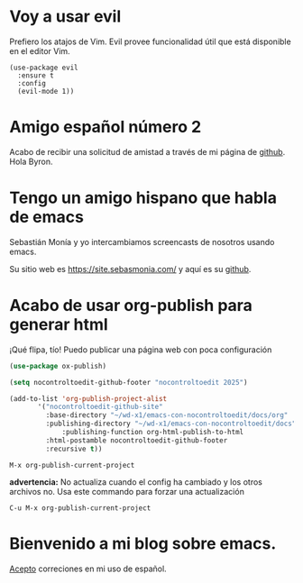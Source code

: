* Voy a usar evil

Prefiero los atajos de Vim. Evil provee funcionalidad útil que está disponible en el editor Vim.

#+begin_src elisp
  (use-package evil
    :ensure t
    :config
    (evil-mode 1))
#+end_src


* Amigo español número 2


 Acabo de recibir una solicitud de amistad a través de mi página de
 [[https://github.com/nocontroltoedit/emacs-con-nocontroltoedit/tree/main][github]]. Hola Byron.



* Tengo un amigo hispano que habla de emacs

   Sebastián Monía y yo intercambiamos screencasts de nosotros usando
   emacs.

   
   Su sitio web es [[https://site.sebasmonia.com/]] y aquí es su [[https://github.com/sebasmonia][github]].

   
* Acabo de usar org-publish para generar html

¡Qué flipa, tío! Puedo publicar una página web con poca configuración

#+begin_src emacs-lisp
  (use-package ox-publish)

  (setq nocontroltoedit-github-footer "nocontroltoedit 2025")

  (add-to-list 'org-publish-project-alist
  	     '("nocontroltoedit-github-site"
  	       :base-directory "~/wd-x1/emacs-con-nocontroltoedit/docs/org"
  	       :publishing-directory "~/wd-x1/emacs-con-nocontroltoedit/docs"
      	       :publishing-function org-html-publish-to-html
  	       :html-postamble nocontroltoedit-github-footer
  	       :recursive t))
#+end_src

#+begin_src emacs-command
  M-x org-publish-current-project
#+end_src

*advertencia:* No actualiza cuando el config ha cambiado y los otros
archivos no. Usa este commando para forzar una actualización

#+begin_src emacs-command
C-u M-x org-publish-current-project
#+end_src


* Bienvenido a mi blog sobre emacs.

[[./about.org][Acepto]] correciones en mi uso de español.




